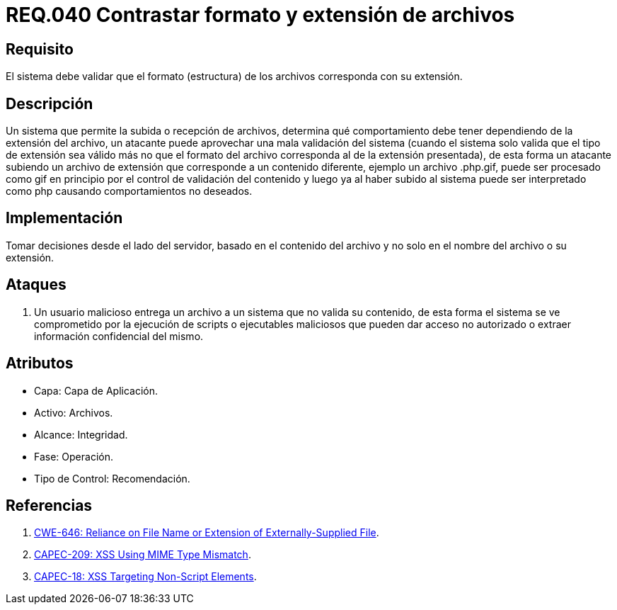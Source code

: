 :slug: rules/040/
:category: rules
:description: En el presente documento se detallan los requerimientos de seguridad relacionados a la gestión de archivos dentro de la organización. Por lo tanto, en este requerimiento se recomienda que los formatos de los archivos correspondan a la extensión especificada por los mismos.
:keywords: Sistema, Tamaño, Archivo, MB, Seguridad, Usuario.
:rules: yes

= REQ.040 Contrastar formato y extensión de archivos

== Requisito

El sistema debe validar
que el formato (estructura) de los archivos
corresponda con su extensión.

== Descripción

Un sistema que permite la subida o recepción de archivos,
determina qué comportamiento debe tener
dependiendo de la extensión del archivo,
un atacante puede aprovechar una mala validación del sistema
(cuando el sistema solo valida que el tipo de extensión sea válido
más no que el formato del archivo
corresponda al de la extensión presentada),
de esta forma un atacante subiendo un archivo de extensión
que corresponde a un contenido diferente,
ejemplo un archivo +.php.gif+,
puede ser procesado como +gif+ en principio
por el control de validación del contenido
y luego ya al haber subido al sistema
puede ser interpretado como +php+
causando comportamientos no deseados.

== Implementación

Tomar decisiones desde el lado del servidor,
basado en el contenido del archivo
y no solo en el nombre del archivo o su extensión.

== Ataques

. Un usuario malicioso entrega un archivo
a un sistema que no valida su contenido,
de esta forma el sistema se ve comprometido por la ejecución de +scripts+
o ejecutables maliciosos que pueden dar acceso no autorizado
o extraer información confidencial del mismo.

== Atributos

* Capa: Capa de Aplicación.
* Activo: Archivos.
* Alcance: Integridad.
* Fase: Operación.
* Tipo de Control: Recomendación.

== Referencias

. link:https://cwe.mitre.org/data/definitions/646.html[CWE-646: Reliance on File Name or Extension of Externally-Supplied File].
. link:http://capec.mitre.org/data/definitions/209.html[CAPEC-209: XSS Using MIME Type Mismatch].
. link:http://capec.mitre.org/data/definitions/18.html[CAPEC-18: XSS Targeting Non-Script Elements].
